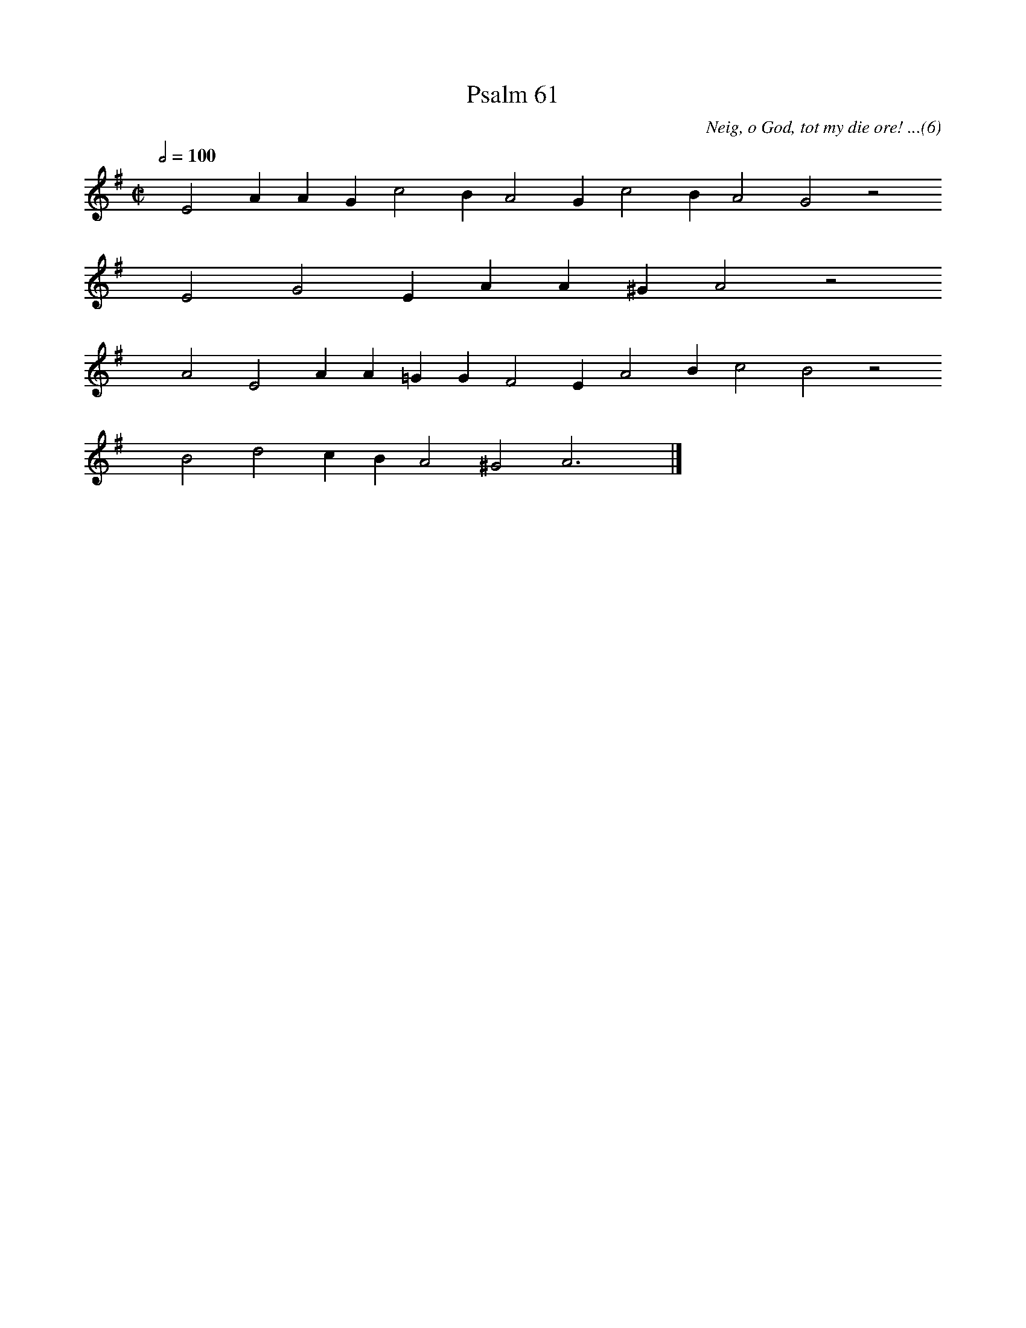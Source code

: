 %%vocalfont Arial 14
X:1
T:Psalm 61
C:Neig, o God, tot my die ore! ...(6)
L:1/4
M:C|
K:G
Q:1/2=100
yy E2 A A G c2 B A2 G c2 B A2 G2 z2
%w:words come here
yyyy E2 G2 E A A ^G A2 z2
%w:words come here
yyyy A2 E2 A A =G G F2 E A2 B c2 B2 z2
%w:words come here
yyyy B2 d2 c B A2 ^G2 A3 yy |]
%w:words come here
